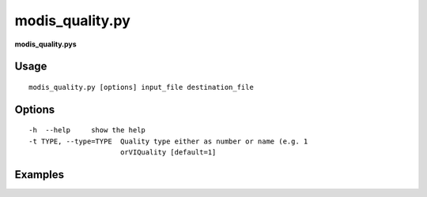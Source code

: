 modis_quality.py
------------------

**modis_quality.pys** 

Usage
^^^^^^
::

    modis_quality.py [options] input_file destination_file

Options
^^^^^^^
::

    -h  --help     show the help
    -t TYPE, --type=TYPE  Quality type either as number or name (e.g. 1
			  orVIQuality [default=1]

Examples
^^^^^^^^

.. please fix it

.. only:: latex

  .. raw:: latex

    \newpage % hard pagebreak at exactly this position